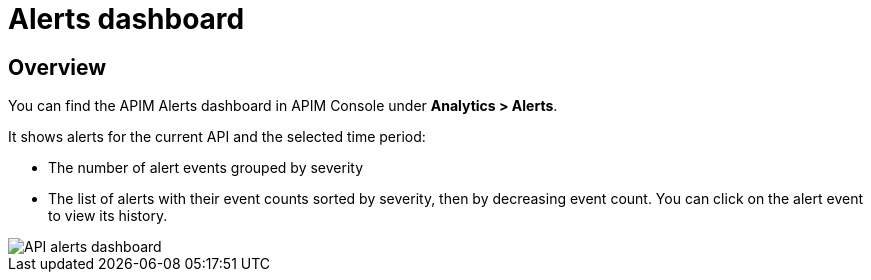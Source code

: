 = Alerts dashboard
:page-sidebar: ae_sidebar
:page-permalink: ae/apim_alerts_dashboard.html
:page-folder: ae/apim
:page-description: Gravitee Alert Engine - API Management - Platform
:page-toc: true
:page-keywords: Gravitee, API Management, APIM, API Platform, Alert, Alert Engine, documentation, manual, guide, reference, api
:page-layout: ae
:page-liquid:

== Overview

You can find the APIM Alerts dashboard in APIM Console under *Analytics > Alerts*.

It shows alerts for the current API and the selected time period:

- The number of alert events grouped by severity
- The list of alerts with their event counts sorted by severity, then by decreasing event count. You can click on the alert event to view its history.

image::ae/apim/api_alerts_dashboard.png[API alerts dashboard]
